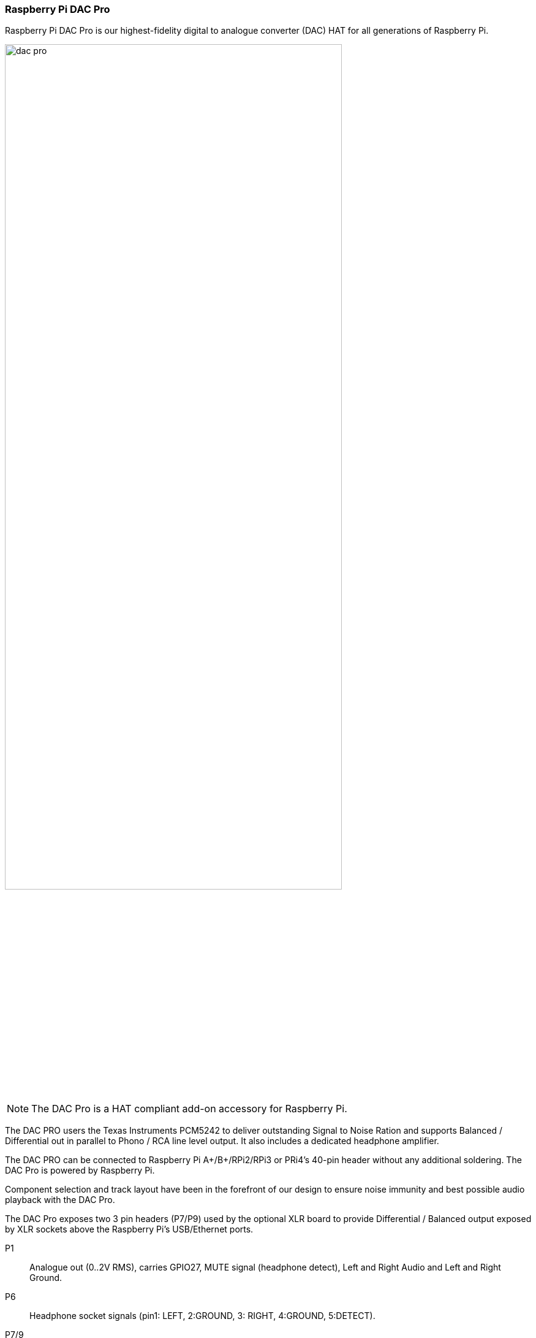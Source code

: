 === Raspberry Pi DAC Pro

Raspberry Pi DAC Pro is our highest-fidelity digital to analogue converter (DAC) HAT for all generations of Raspberry Pi.

image::images/dac_pro.png[width="80%"]

NOTE: The DAC Pro is a HAT compliant add-on accessory for Raspberry Pi.

The DAC PRO users the Texas Instruments PCM5242 to deliver outstanding Signal to Noise Ration
and supports Balanced / Differential out in parallel to Phono / RCA line level output. It also includes a
dedicated headphone amplifier.

The DAC PRO can be connected to Raspberry Pi A{plus}/B{plus}/RPi2/RPi3 or PRi4’s 40-pin header
without any additional soldering. The DAC Pro is powered by Raspberry Pi.

Component selection and track layout have been in the forefront of our design to ensure noise
immunity and best possible audio playback with the DAC Pro.

The DAC Pro exposes two 3 pin headers (P7/P9) used by the optional XLR board to provide
Differential / Balanced output exposed by XLR sockets above the Raspberry Pi’s USB/Ethernet ports.

P1:: Analogue out (0..2V RMS), carries GPIO27, MUTE signal (headphone detect), Left and Right
Audio and Left and Right Ground.
P6:: Headphone socket signals (pin1: LEFT, 2:GROUND, 3: RIGHT, 4:GROUND, 5:DETECT).
P7/9:: Differential (0..4V RMS) output (P7:LEFT, P9: RIGHT).
P10:: Alternative 5V input, powering Raspberry Pi in parallel.